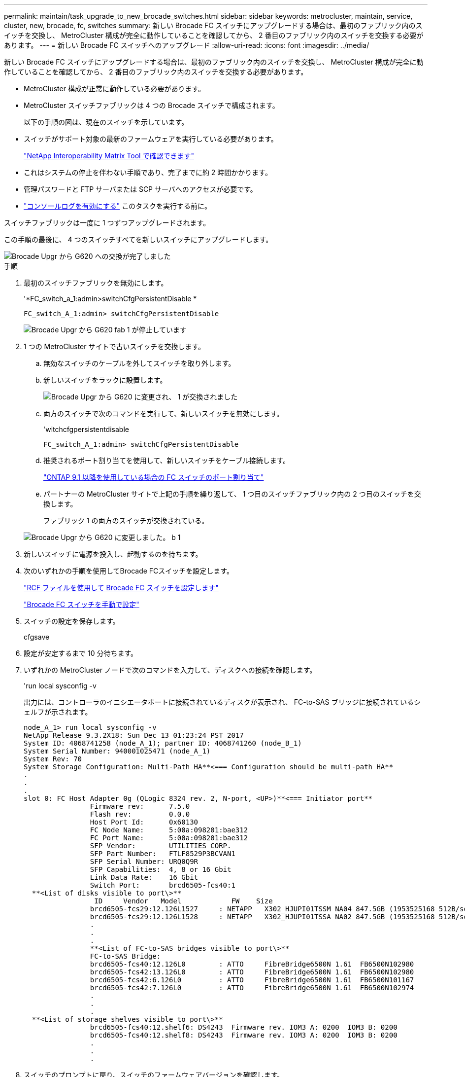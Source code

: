 ---
permalink: maintain/task_upgrade_to_new_brocade_switches.html 
sidebar: sidebar 
keywords: metrocluster, maintain, service, cluster, new, brocade, fc, switches 
summary: 新しい Brocade FC スイッチにアップグレードする場合は、最初のファブリック内のスイッチを交換し、 MetroCluster 構成が完全に動作していることを確認してから、 2 番目のファブリック内のスイッチを交換する必要があります。 
---
= 新しい Brocade FC スイッチへのアップグレード
:allow-uri-read: 
:icons: font
:imagesdir: ../media/


[role="lead"]
新しい Brocade FC スイッチにアップグレードする場合は、最初のファブリック内のスイッチを交換し、 MetroCluster 構成が完全に動作していることを確認してから、 2 番目のファブリック内のスイッチを交換する必要があります。

* MetroCluster 構成が正常に動作している必要があります。
* MetroCluster スイッチファブリックは 4 つの Brocade スイッチで構成されます。
+
以下の手順の図は、現在のスイッチを示しています。

* スイッチがサポート対象の最新のファームウェアを実行している必要があります。
+
https://mysupport.netapp.com/matrix["NetApp Interoperability Matrix Tool で確認できます"^]

* これはシステムの停止を伴わない手順であり、完了までに約 2 時間かかります。
* 管理パスワードと FTP サーバまたは SCP サーバへのアクセスが必要です。
* link:enable-console-logging-before-maintenance.html["コンソールログを有効にする"] このタスクを実行する前に。


スイッチファブリックは一度に 1 つずつアップグレードされます。

この手順の最後に、 4 つのスイッチすべてを新しいスイッチにアップグレードします。

image::../media/brocade_upgr_to_g620_replacement_completed.gif[Brocade Upgr から G620 への交換が完了しました]

.手順
. 最初のスイッチファブリックを無効にします。
+
'*FC_switch_a_1:admin>switchCfgPersistentDisable *

+
[listing]
----
FC_switch_A_1:admin> switchCfgPersistentDisable
----
+
image::../media/brocade_upgr_to_g620_fab_1_down.gif[Brocade Upgr から G620 fab 1 が停止しています]

. 1 つの MetroCluster サイトで古いスイッチを交換します。
+
.. 無効なスイッチのケーブルを外してスイッチを取り外します。
.. 新しいスイッチをラックに設置します。
+
image::../media/brocade_upgr_to_g620_replaced_a_1.gif[Brocade Upgr から G620 に変更され、 1 が交換されました]

.. 両方のスイッチで次のコマンドを実行して、新しいスイッチを無効にします。
+
'witchcfgpersistentdisable

+
[listing]
----
FC_switch_A_1:admin> switchCfgPersistentDisable
----
.. 推奨されるポート割り当てを使用して、新しいスイッチをケーブル接続します。
+
link:concept_port_assignments_for_fc_switches_when_using_ontap_9_1_and_later.html["ONTAP 9.1 以降を使用している場合の FC スイッチのポート割り当て"]

.. パートナーの MetroCluster サイトで上記の手順を繰り返して、 1 つ目のスイッチファブリック内の 2 つ目のスイッチを交換します。
+
ファブリック 1 の両方のスイッチが交換されている。

+
image::../media/brocade_upgr_to_g620_replaced_b_1.gif[Brocade Upgr から G620 に変更しました。 b 1]



. 新しいスイッチに電源を投入し、起動するのを待ちます。
. 次のいずれかの手順を使用してBrocade FCスイッチを設定します。
+
link:../install-fc/task_reset_the_brocade_fc_switch_to_factory_defaults.html["RCF ファイルを使用して Brocade FC スイッチを設定します"]

+
link:../install-fc/task_fcsw_brocade_configure_the_brocade_fc_switches_supertask.html["Brocade FC スイッチを手動で設定"]

. スイッチの設定を保存します。
+
cfgsave

. 設定が安定するまで 10 分待ちます。
. いずれかの MetroCluster ノードで次のコマンドを入力して、ディスクへの接続を確認します。
+
'run local sysconfig -v

+
出力には、コントローラのイニシエータポートに接続されているディスクが表示され、 FC-to-SAS ブリッジに接続されているシェルフが示されます。

+
[listing]
----

node_A_1> run local sysconfig -v
NetApp Release 9.3.2X18: Sun Dec 13 01:23:24 PST 2017
System ID: 4068741258 (node_A_1); partner ID: 4068741260 (node_B_1)
System Serial Number: 940001025471 (node_A_1)
System Rev: 70
System Storage Configuration: Multi-Path HA**<=== Configuration should be multi-path HA**
.
.
.
slot 0: FC Host Adapter 0g (QLogic 8324 rev. 2, N-port, <UP>)**<=== Initiator port**
		Firmware rev:      7.5.0
		Flash rev:         0.0.0
		Host Port Id:      0x60130
		FC Node Name:      5:00a:098201:bae312
		FC Port Name:      5:00a:098201:bae312
		SFP Vendor:        UTILITIES CORP.
		SFP Part Number:   FTLF8529P3BCVAN1
		SFP Serial Number: URQ0Q9R
		SFP Capabilities:  4, 8 or 16 Gbit
		Link Data Rate:    16 Gbit
		Switch Port:       brcd6505-fcs40:1
  **<List of disks visible to port\>**
		 ID     Vendor   Model            FW    Size
		brcd6505-fcs29:12.126L1527     : NETAPP   X302_HJUPI01TSSM NA04 847.5GB (1953525168 512B/sect)
		brcd6505-fcs29:12.126L1528     : NETAPP   X302_HJUPI01TSSA NA02 847.5GB (1953525168 512B/sect)
		.
		.
		.
		**<List of FC-to-SAS bridges visible to port\>**
		FC-to-SAS Bridge:
		brcd6505-fcs40:12.126L0        : ATTO     FibreBridge6500N 1.61  FB6500N102980
		brcd6505-fcs42:13.126L0        : ATTO     FibreBridge6500N 1.61  FB6500N102980
		brcd6505-fcs42:6.126L0         : ATTO     FibreBridge6500N 1.61  FB6500N101167
		brcd6505-fcs42:7.126L0         : ATTO     FibreBridge6500N 1.61  FB6500N102974
		.
		.
		.
  **<List of storage shelves visible to port\>**
		brcd6505-fcs40:12.shelf6: DS4243  Firmware rev. IOM3 A: 0200  IOM3 B: 0200
		brcd6505-fcs40:12.shelf8: DS4243  Firmware rev. IOM3 A: 0200  IOM3 B: 0200
		.
		.
		.
----
. スイッチのプロンプトに戻り、スイッチのファームウェアバージョンを確認します。
+
「 firmwareShow

+
スイッチがサポート対象の最新のファームウェアを実行している必要があります。

+
https://mysupport.netapp.com/matrix["NetApp Interoperability Matrix Tool で確認できます"]

. スイッチオーバー処理をシミュレートします。
+
.. いずれかのノードのプロンプトで、 advanced 権限レベルに切り替えます。 + 「 set -privilege advanced 」
+
advanced モードで続けるかどうかを尋ねられたら、「 y 」と入力して応答する必要があります。 advanced モードのプロンプトが表示されます（ * > ）。

.. 「 -simulate 」パラメータを指定して、スイッチオーバー操作を実行します。
+
MetroCluster switchover -simulate

.. admin 権限レベルに戻ります。
+
「特権管理者」



. 2 つ目のスイッチファブリックで、ここまでの手順を繰り返します。


上記の手順を繰り返して実行すると、 4 つのスイッチすべてがアップグレードされ、 MetroCluster 構成は正常に動作します。

image::../media/brocade_upgr_to_g620_replacement_completed.gif[Brocade Upgr から G620 への交換が完了しました]
